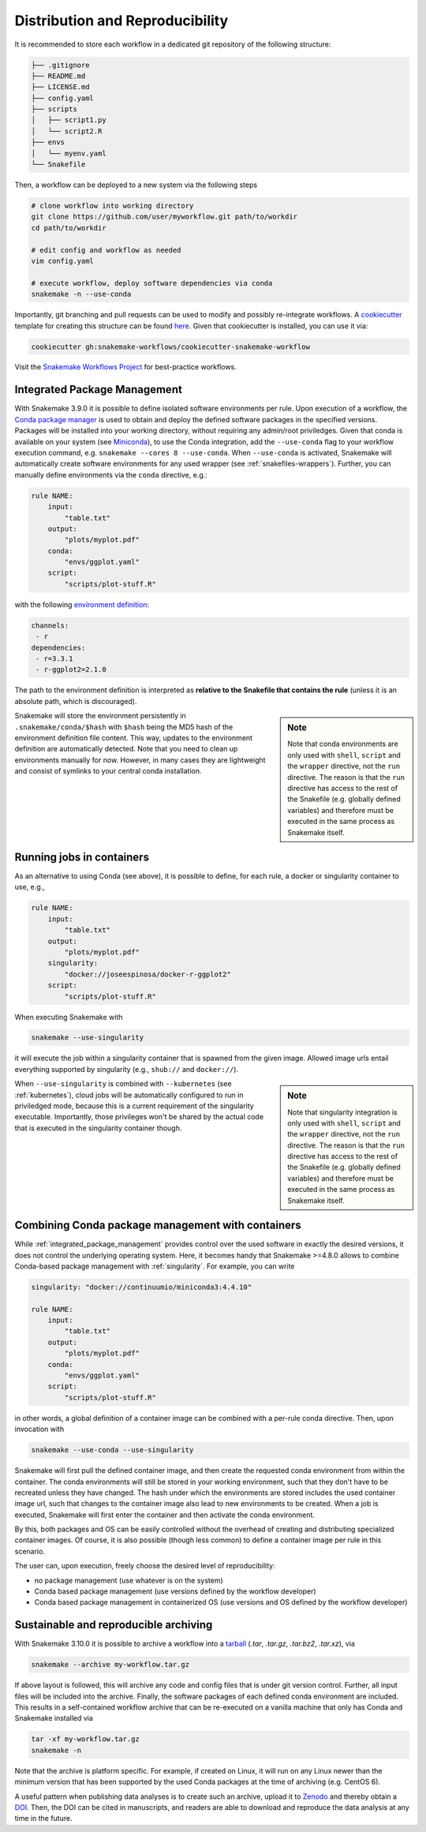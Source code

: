 

================================
Distribution and Reproducibility
================================

It is recommended to store each workflow in a dedicated git repository of the
following structure:

.. code-block:: none

    ├── .gitignore
    ├── README.md
    ├── LICENSE.md
    ├── config.yaml
    ├── scripts
    │   ├── script1.py
    │   └── script2.R
    ├── envs
    │   └── myenv.yaml
    └── Snakefile

Then, a workflow can be deployed to a new system via the following steps

.. code-block:: python

    # clone workflow into working directory
    git clone https://github.com/user/myworkflow.git path/to/workdir
    cd path/to/workdir

    # edit config and workflow as needed
    vim config.yaml

    # execute workflow, deploy software dependencies via conda
    snakemake -n --use-conda

Importantly, git branching and pull requests can be used to modify and possibly re-integrate workflows.
A `cookiecutter <https://github.com/audreyr/cookiecutter>`_ template for creating this structure can be found `here <https://github.com/snakemake-workflows/cookiecutter-snakemake-workflow>`_.
Given that cookiecutter is installed, you can use it via:

.. code-block:: bash

    cookiecutter gh:snakemake-workflows/cookiecutter-snakemake-workflow

Visit the `Snakemake Workflows Project <https://github.com/snakemake-workflows/docs>`_ for best-practice workflows.

.. _integrated_package_management:

-----------------------------
Integrated Package Management
-----------------------------

With Snakemake 3.9.0 it is possible to define isolated software environments per rule.
Upon execution of a workflow, the `Conda package manager <http://conda.pydata.org>`_ is used to obtain and deploy the defined software packages in the specified versions. Packages will be installed into your working directory, without requiring any admin/root priviledges.
Given that conda is available on your system (see `Miniconda <http://conda.pydata.org/miniconda.html>`_), to use the Conda integration, add the ``--use-conda`` flag to your workflow execution command, e.g. ``snakemake --cores 8 --use-conda``.
When ``--use-conda`` is activated, Snakemake will automatically create software environments for any used wrapper (see :ref:`snakefiles-wrappers`).
Further, you can manually define environments via the ``conda`` directive, e.g.:

.. code-block:: python

    rule NAME:
        input:
            "table.txt"
        output:
            "plots/myplot.pdf"
        conda:
            "envs/ggplot.yaml"
        script:
            "scripts/plot-stuff.R"

with the following `environment definition <http://conda.pydata.org/docs/using/envs.html#create-environment-file-by-hand>`_:


.. code-block:: yaml

    channels:
     - r
    dependencies:
     - r=3.3.1
     - r-ggplot2=2.1.0

The path to the environment definition is interpreted as **relative to the Snakefile that contains the rule** (unless it is an absolute path, which is discouraged).

.. sidebar:: Note

   Note that conda environments are only used with ``shell``, ``script`` and the ``wrapper`` directive, not the ``run`` directive.
   The reason is that the ``run`` directive has access to the rest of the Snakefile (e.g. globally defined variables) and therefore must be executed in the same process as Snakemake itself.

Snakemake will store the environment persistently in ``.snakemake/conda/$hash`` with ``$hash`` being the MD5 hash of the environment definition file content. This way, updates to the environment definition are automatically detected.
Note that you need to clean up environments manually for now. However, in many cases they are lightweight and consist of symlinks to your central conda installation.


.. _singularity:

--------------------------
Running jobs in containers
--------------------------

As an alternative to using Conda (see above), it is possible to define, for each rule, a docker or singularity container to use, e.g.,

.. code-block:: python

    rule NAME:
        input:
            "table.txt"
        output:
            "plots/myplot.pdf"
        singularity:
            "docker://joseespinosa/docker-r-ggplot2"
        script:
            "scripts/plot-stuff.R"

When executing Snakemake with

.. code-block:: bash

    snakemake --use-singularity

it will execute the job within a singularity container that is spawned from the given image.
Allowed image urls entail everything supported by singularity (e.g., ``shub://`` and ``docker://``).

.. sidebar:: Note

   Note that singularity integration is only used with ``shell``, ``script`` and the ``wrapper`` directive, not the ``run`` directive.
   The reason is that the ``run`` directive has access to the rest of the Snakefile (e.g. globally defined variables) and therefore must be executed in the same process as Snakemake itself.


When ``--use-singularity`` is combined with ``--kubernetes`` (see :ref:`kubernetes`), cloud jobs will be automatically configured to run in priviledged mode, because this is a current requirement of the singularity executable.
Importantly, those privileges won't be shared by the actual code that is executed in the singularity container though.

--------------------------------------------------
Combining Conda package management with containers
--------------------------------------------------

While :ref:`integrated_package_management` provides control over the used software in exactly
the desired versions, it does not control the underlying operating system.
Here, it becomes handy that Snakemake >=4.8.0 allows to combine Conda-based package management
with :ref:`singularity`.
For example, you can write

.. code-block:: python

    singularity: "docker://continuumio/miniconda3:4.4.10"

    rule NAME:
        input:
            "table.txt"
        output:
            "plots/myplot.pdf"
        conda:
            "envs/ggplot.yaml"
        script:
            "scripts/plot-stuff.R"

in other words, a global definition of a container image can be combined with a
per-rule conda directive.
Then, upon invocation with

.. code-block:: bash

    snakemake --use-conda --use-singularity

Snakemake will first pull the defined container image, and then create the requested conda environment from within the container.
The conda environments will still be stored in your working environment, such that they don't have to be recreated unless they have changed.
The hash under which the environments are stored includes the used container image url, such that changes to the container image also lead to new environments to be created.
When a job is executed, Snakemake will first enter the container and then activate the conda environment.

By this, both packages and OS can be easily controlled without the overhead of creating and distributing specialized container images.
Of course, it is also possible (though less common) to define a container image per rule in this scenario.

The user can, upon execution, freely choose the desired level of reproducibility:

* no package management (use whatever is on the system)
* Conda based package management (use versions defined by the workflow developer)
* Conda based package management in containerized OS (use versions and OS defined by the workflow developer)

--------------------------------------
Sustainable and reproducible archiving
--------------------------------------

With Snakemake 3.10.0 it is possible to archive a workflow into a
`tarball <https://en.wikipedia.org/wiki/Tar_(computing)>`_
(`.tar`, `.tar.gz`, `.tar.bz2`, `.tar.xz`), via

.. code-block:: bash

    snakemake --archive my-workflow.tar.gz

If above layout is followed, this will archive any code and config files that
is under git version control. Further, all input files will be included into the
archive. Finally, the software packages of each defined conda environment are included.
This results in a self-contained workflow archive that can be re-executed on a
vanilla machine that only has Conda and Snakemake installed via

.. code-block:: bash

    tar -xf my-workflow.tar.gz
    snakemake -n

Note that the archive is platform specific. For example, if created on Linux, it will
run on any Linux newer than the minimum version that has been supported by the used
Conda packages at the time of archiving (e.g. CentOS 6).

A useful pattern when publishing data analyses is to create such an archive,
upload it to `Zenodo <https://zenodo.org/>`_ and thereby obtain a
`DOI <https://en.wikipedia.org/wiki/Digital_object_identifier>`_.
Then, the DOI can be cited in manuscripts, and readers are able to download
and reproduce the data analysis at any time in the future.
